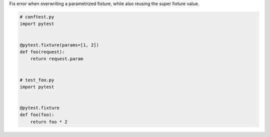 Fix error when overwriting a parametrized fixture, while also reusing the super fixture value.

.. code-block:: python

    # conftest.py
    import pytest


    @pytest.fixture(params=[1, 2])
    def foo(request):
        return request.param


    # test_foo.py
    import pytest


    @pytest.fixture
    def foo(foo):
        return foo * 2

